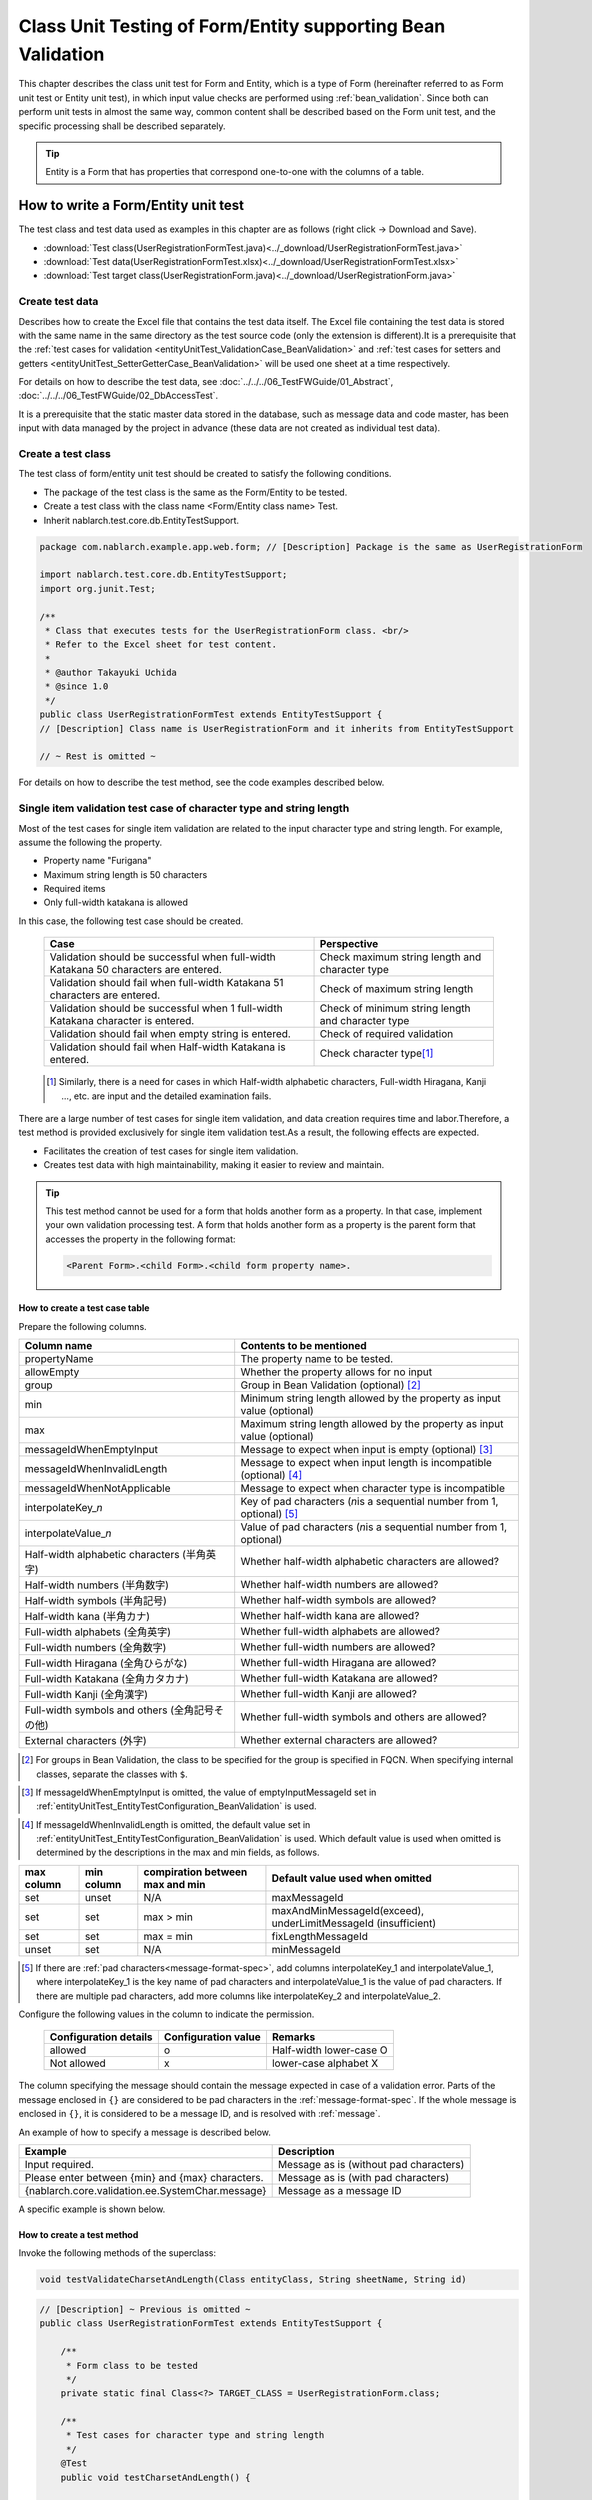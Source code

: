 .. _entityUnitTestWithBeanValidation:

=============================================================
Class Unit Testing of Form/Entity supporting Bean Validation
=============================================================
This chapter describes the class unit test for Form and Entity, which is a type of Form (hereinafter referred to as Form unit test or Entity unit test), in which input value checks are performed using :ref:`bean_validation`.
Since both can perform unit tests in almost the same way, common content shall be described based on the Form unit test, and the specific processing shall be described separately.

.. tip::
   Entity is a Form that has properties that correspond one-to-one with the columns of a table.

-------------------------------------
How to write a Form/Entity unit test
-------------------------------------
The test class and test data used as examples in this chapter are as follows (right click -> Download and Save).

* :download:`Test class(UserRegistrationFormTest.java)<../_download/UserRegistrationFormTest.java>`
* :download:`Test data(UserRegistrationFormTest.xlsx)<../_download/UserRegistrationFormTest.xlsx>`
* :download:`Test target class(UserRegistrationForm.java)<../_download/UserRegistrationForm.java>`

Create test data
==================
Describes how to create the Excel file that contains the test data itself. The Excel file containing the test data is stored with the same name in the same directory as the test source code (only the extension is different).\
It is a prerequisite that the
\ :ref:`test cases for validation <entityUnitTest_ValidationCase_BeanValidation>` and
\ :ref:`test cases for setters and getters <entityUnitTest_SetterGetterCase_BeanValidation>`
will be used one sheet at a time respectively.

For details on how to describe the test data, see \ :doc:`../../../06_TestFWGuide/01_Abstract`\ , \ :doc:`../../../06_TestFWGuide/02_DbAccessTest`\.

It is a prerequisite that the static master data stored in the database, such as message data and code master,
has been input with data managed by the project in advance (these data are not created as individual test data).

Create a test class
====================
The test class of form/entity unit test should be created to satisfy the following conditions.

* The package of the test class is the same as the Form/Entity to be tested.
* Create a test class with the class name <Form/Entity class name> Test.
* Inherit nablarch.test.core.db.EntityTestSupport.

.. code-block:: java

   package com.nablarch.example.app.web.form; // [Description] Package is the same as UserRegistrationForm
   
   import nablarch.test.core.db.EntityTestSupport;
   import org.junit.Test;
   
   /**
    * Class that executes tests for the UserRegistrationForm class. <br/>
    * Refer to the Excel sheet for test content.
    *
    * @author Takayuki Uchida
    * @since 1.0
    */
   public class UserRegistrationFormTest extends EntityTestSupport {
   // [Description] Class name is UserRegistrationForm and it inherits from EntityTestSupport

   // ~ Rest is omitted ~


For details on how to describe the test method, see the code examples described below.

.. _entityUnitTest_ValidationCase_BeanValidation:

Single item validation test case of character type and string length
=====================================================================

Most of the test cases for single item validation are related to the input character type and string length. \
For example, assume the following the property.

* Property name "Furigana"
* Maximum string length is 50 characters
* Required items
* Only full-width katakana is allowed

In this case, the following test case should be created.

 =================================================================================== =========================
 Case                                                                                 Perspective
 =================================================================================== =========================
 Validation should be successful when full-width Katakana 50 characters are entered.   Check maximum string length and character type
 Validation should fail when full-width Katakana 51 characters are entered.            Check of maximum string length
 Validation should be successful when 1 full-width Katakana character is entered.      Check of minimum string length and character type
 Validation should fail when empty string is entered.                                  Check of required validation
 Validation should fail when Half-width Katakana is entered.                           Check character type\ [#]_\
 =================================================================================== =========================

\ 
 
 .. [#] Similarly, there is a need for cases in which Half-width alphabetic characters, Full-width Hiragana, Kanji ..., etc. are input and the detailed examination fails.

There are a large number of test cases for single item validation, and data creation requires time and labor.\
Therefore, a test method is provided exclusively for single item validation test.As a result, the following effects are expected.

* Facilitates the creation of test cases for single item validation.
* Creates test data with high maintainability, making it easier to review and maintain.


.. tip::
   This test method cannot be used for a form that holds another form as a property. In that case, implement your own validation processing test.
   A form that holds another form as a property is the parent form that accesses the property in the following format:
   
   .. code-block:: none
   
      <Parent Form>.<child Form>.<child form property name>.

.. _entityUnitTest_CharsetAndLengthInputData_BeanValidation:

How to create a test case table
--------------------------------

Prepare the following columns.

+-----------------------------------------------+--------------------------------------------------------------------------------------------------------------+
| Column name                                   | Contents to be mentioned                                                                                     |
+===============================================+==============================================================================================================+
|propertyName                                   |The property name to be tested.                                                                               |
+-----------------------------------------------+--------------------------------------------------------------------------------------------------------------+
|allowEmpty                                     |Whether the property allows for no input                                                                      |
+-----------------------------------------------+--------------------------------------------------------------------------------------------------------------+
|group                                          |Group in Bean Validation (optional) \ [#]_\                                                                   |
+-----------------------------------------------+--------------------------------------------------------------------------------------------------------------+
|min                                            |Minimum string length allowed by the property as input value (optional)                                       |
+-----------------------------------------------+--------------------------------------------------------------------------------------------------------------+
|max                                            |Maximum string length allowed by the property as input value (optional)                                       |
+-----------------------------------------------+--------------------------------------------------------------------------------------------------------------+
|messageIdWhenEmptyInput                        |Message to expect when input is empty (optional) \ [#]_\                                                      |
+-----------------------------------------------+--------------------------------------------------------------------------------------------------------------+
|messageIdWhenInvalidLength                     |Message to expect when input length is incompatible (optional) \ [#]_\                                        |
+-----------------------------------------------+--------------------------------------------------------------------------------------------------------------+
|messageIdWhenNotApplicable                     |Message to expect when character type is incompatible                                                         |
+-----------------------------------------------+--------------------------------------------------------------------------------------------------------------+
|interpolateKey\_\ *n*                          |Key of pad characters (\ *n*\ is a sequential number from 1, optional) \ [#]_                                 |
+-----------------------------------------------+--------------------------------------------------------------------------------------------------------------+
|interpolateValue\_\ *n*                        |Value of pad characters (\ *n*\ is a sequential number from 1, optional)                                      |
+-----------------------------------------------+--------------------------------------------------------------------------------------------------------------+
|Half-width alphabetic characters (半角英字)    |Whether half-width alphabetic characters are allowed?                                                         |
+-----------------------------------------------+--------------------------------------------------------------------------------------------------------------+
|Half-width numbers (半角数字)                  |Whether half-width numbers are allowed?                                                                       |
+-----------------------------------------------+--------------------------------------------------------------------------------------------------------------+
|Half-width symbols (半角記号)                  |Whether half-width symbols are allowed?                                                                       |
+-----------------------------------------------+--------------------------------------------------------------------------------------------------------------+
|Half-width kana (半角カナ)                     |Whether half-width kana are allowed?                                                                          |
+-----------------------------------------------+--------------------------------------------------------------------------------------------------------------+
|Full-width alphabets (全角英字)                |Whether full-width alphabets are allowed?                                                                     |
+-----------------------------------------------+--------------------------------------------------------------------------------------------------------------+
|Full-width numbers (全角数字)                  |Whether full-width numbers are allowed?                                                                       |
+-----------------------------------------------+--------------------------------------------------------------------------------------------------------------+
|Full-width Hiragana (全角ひらがな)             |Whether full-width Hiragana are allowed?                                                                      |
+-----------------------------------------------+--------------------------------------------------------------------------------------------------------------+
|Full-width Katakana (全角カタカナ)             |Whether full-width Katakana are allowed?                                                                      |
+-----------------------------------------------+--------------------------------------------------------------------------------------------------------------+
|Full-width Kanji (全角漢字)                    |Whether full-width Kanji are allowed?                                                                         |
+-----------------------------------------------+--------------------------------------------------------------------------------------------------------------+
|Full-width symbols and others (全角記号その他) |Whether full-width symbols and others are allowed?                                                            |
+-----------------------------------------------+--------------------------------------------------------------------------------------------------------------+
|External characters (外字)                     |Whether external characters are allowed?                                                                      |
+-----------------------------------------------+--------------------------------------------------------------------------------------------------------------+

.. [#] For groups in Bean Validation, the class to be specified for the group is specified in FQCN. When specifying internal classes, separate the classes with ``$``.

\

.. [#] If messageIdWhenEmptyInput is omitted, the value of emptyInputMessageId set in :ref:`entityUnitTest_EntityTestConfiguration_BeanValidation` is used.

\

.. [#] If messageIdWhenInvalidLength is omitted, the default value set in :ref:`entityUnitTest_EntityTestConfiguration_BeanValidation` is used. Which default value is used when omitted is determined by the descriptions in the max and min fields, as follows.

+--------------+--------------+---------------------------------+---------------------------------------------------------------+
| max column   | min column   | compiration between max and min | Default value used when omitted                               |
+==============+==============+=================================+===============================================================+
| set          | unset        | N/A                             | maxMessageId                                                  |
+--------------+--------------+---------------------------------+---------------------------------------------------------------+
| set          | set          | max > min                       | maxAndMinMessageId(exceed), underLimitMessageId (insufficient)|
+--------------+--------------+---------------------------------+---------------------------------------------------------------+
| set          | set          | max = min                       | fixLengthMessageId                                            |
+--------------+--------------+---------------------------------+---------------------------------------------------------------+
| unset        | set          | N/A                             | minMessageId                                                  |
+--------------+--------------+---------------------------------+---------------------------------------------------------------+

\

.. [#] If there are :ref:`pad characters<message-format-spec>`, add columns interpolateKey_1 and interpolateValue_1, where interpolateKey_1 is the key name of pad characters and interpolateValue_1 is the value of pad characters.
       If there are multiple pad characters, add more columns like interpolateKey_2 and interpolateValue_2.


Configure the following values in the column to indicate the permission.

 ====================== =================== ========================
 Configuration details  Configuration value   Remarks
 ====================== =================== ========================
 allowed                   o                Half-width lower-case O
 Not allowed               x                lower-case alphabet X
 ====================== =================== ========================

The column specifying the message should contain the message expected in case of a validation error.
Parts of the message enclosed in ``{}`` are considered to be pad characters in the :ref:`message-format-spec`.
If the whole message is enclosed in ``{}``, it is considered to be a message ID, and is resolved with :ref:`message`.

An example of how to specify a message is described below.

=================================================== =====================================================
Example                                             Description
=================================================== =====================================================
Input required.                                     Message as is (without pad characters)
Please enter between {min} and {max} characters.    Message as is (with pad characters)
{nablarch.core.validation.ee.SystemChar.message}    Message as a message ID
=================================================== =====================================================

A specific example is shown below.

.. image:: ../_image/entityUnitTest_CharsetAndLengthExample_BeanValidation.png
   :scale: 100



How to create a test method
----------------------------

 
Invoke the following methods of the superclass:

.. code-block:: java

   void testValidateCharsetAndLength(Class entityClass, String sheetName, String id)


\ 

.. code-block:: java

   // [Description] ~ Previous is omitted ~
   public class UserRegistrationFormTest extends EntityTestSupport {
   
       /**
        * Form class to be tested
        */
       private static final Class<?> TARGET_CLASS = UserRegistrationForm.class;
   
       /**
        * Test cases for character type and string length
        */
       @Test
       public void testCharsetAndLength() {
   
           // [Description] Sheet name containing the test data
           String sheetName = "testCharsetAndLength";
   
           // [Description] ID of test data
           String id = "charsetAndLength";
   
           // [Description] Test execution
           testValidateCharsetAndLength(TARGET_CLASS, sheetName, id);
       }
   
       // [Description] ~ Rest is omitted ~


When this method is executed, the test is executed for each row of test data from the following perspectives.

+---------------------------+--------------------------------+-----------------------------------------------------------+
| Perspective               |Input value                     | Remarks                                                   |
+===========================+================================+===========================================================+
| Character type            |Half-width alphabetic characters| | Consists of a string of length described                |
+---------------------------+--------------------------------+ | in the character type max (maximum string length) field |
| Character type            |Half-width numbers              | | If the max column is omitted, the string consists of    |
+---------------------------+--------------------------------+ | the length described in the min (minimum string length) |
| Character type            |Half-width numbers              | | column.                                                 |
+---------------------------+--------------------------------+ | If both the max and min columns are omitted,            |
| Character type            |Half-width symbols              | | it consists of a string of length 1.                    |
+---------------------------+--------------------------------+                                                           |
| Character type            |Half-width kana                 |                                                           |
+---------------------------+--------------------------------+                                                           |
| Character type            |Full-width alphabets            |                                                           |
+---------------------------+--------------------------------+                                                           |
| Character type            |Full-width numbers              |                                                           |
+---------------------------+--------------------------------+                                                           |
| Character type            |Full-width Hiragana             |                                                           |
+---------------------------+--------------------------------+                                                           |
| Character type            |Full-width Katakana             |                                                           |
+---------------------------+--------------------------------+                                                           |
| Character type            |Full-width Kanji                |                                                           |
+---------------------------+--------------------------------+                                                           |
| Character type            |Full-width symbols and others   |                                                           |
+---------------------------+--------------------------------+                                                           |
| Character type            |External characters             |                                                           |
+---------------------------+--------------------------------+-----------------------------------------------------------+
| Not entered               |Empty character                 | | Zero-length string                                      |
+---------------------------+--------------------------------+-----------------------------------------------------------+
| Minimum string            |Minimum string-length string    | | The minimum character string input value                |
+---------------------------+--------------------------------+ | consists of the character type marked with o            |
| Maximum string            |Maximum string length string    | | If the max field is omitted, the maximum string and     |
+---------------------------+--------------------------------+ | exceeded length tests are not performed.                |
| String length insufficient|Minimum string length -1 string | | If the min field is omitted, the test for insufficient  |
+---------------------------+--------------------------------+ | string length is not performed.                         |
| String length exceeded    |Maximum string length +1 string |                                                           |
+---------------------------+--------------------------------+-----------------------------------------------------------+



Other single item validation test cases
========================================

Most of the single item validation can be tested using the single item validation test cases for character type and string length mentioned above, \
but some validation is not covered.
For example, the format validation for date entry items is possible.

A simple test system has also been prepared for such single item validation.
By describing a pair of one input value and expected message ID for each property,
it is possible to test the single item validation using any value.


.. tip::
   This test method cannot be used for a form that holds another form as a property.In that case, implement your own validation processing test.
   A form that holds another form as a property is the parent form that accesses the property in the following format:
   
   .. code-block:: none
   
      <Parent Form>.<child Form>.<child form property name>.


How to create a test case table
--------------------------------

Prepare the following columns.

+-----------------------------+-------------------------------------------------------------------------------+
| Column name                 | Contents to be mentioned                                                      |
+=============================+===============================================================================+
|propertyName                 |The property name to be tested.                                                |
+-----------------------------+-------------------------------------------------------------------------------+
|case                         |Brief description of the test case                                             |
+-----------------------------+-------------------------------------------------------------------------------+
|group                        |Group in Bean Validation (optional) \ [#]_\                                    |
+-----------------------------+-------------------------------------------------------------------------------+
|input1\ [#]_                 |Input value [#]_                                                               |
+-----------------------------+-------------------------------------------------------------------------------+
|messageId\ [#]_              |Message that is expected to be generated when the                              |
|                             |above input value is used for single item validation                           |
|                             |(blank space if no validation error is expected).                              |
+-----------------------------+-------------------------------------------------------------------------------+
|interpolateKey\_\ *n*        |Key of pad characters (\ *n*\ is a sequential number from 1, optional)         |
+-----------------------------+-------------------------------------------------------------------------------+
|interpolateValue\_\ *n*      |Value of pad characters (\ *n*\ is a sequential number from 1, optional)       |
+-----------------------------+-------------------------------------------------------------------------------+

.. [#] The way to specify groups is the same as the way described in :ref:`How to create a test case table<entityUnitTest_CharsetAndLengthInputData_BeanValidation>`.

\

.. [#] When specifying multiple parameters for a single key, add columns such as input2 and input3.

\

.. [#] Input values can be created efficiently using the \ :ref:`special_notation_in_cell`\  notation.

\

.. [#] The way to specify message is the same as the way described in :ref:`How to create a test case table<entityUnitTest_CharsetAndLengthInputData_BeanValidation>`.

\

A specific example is shown below.

.. image:: ../_image/entityUnitTest_singleValidationDataExample_BeanValidation.png
   :scale: 70           


How to create a test method
----------------------------

 
Invoke the following methods of the superclass:

.. code-block:: java

   void testSingleValidation(Class entityClass, String sheetName, String id)




.. code-block:: java

   // [Description] ~ Previous is omitted ~
   public class UserRegistrationFormTest extends EntityTestSupport {
   
       /**
        * Form class to be tested
        */
       private static final Class<?> TARGET_CLASS = UserRegistrationForm.class;
   
       // [Description] ~ Middle is omitted ~

       /**
        * Test cases for single item validation (not listed above)
        */
       @Test
       public void testSingleValidation() {
   
           // [Description] Sheet name containing the test data
           String sheetName = "testSingleValidation";
   
           // [Description] ID of test data
           String id = "singleValidation";
   
           // [Description] Test execution
           testSingleValidation(TARGET_CLASS, sheetName, id);
       }
   
       // [Description] ~ Rest is omitted ~


Test case for validation between items
=======================================
For validation between items with :java:extdoc:`@AssertTrue <javax.validation.constraints.AssertTrue>` that cannot be tested with the single-item validation described above, it is necessary to create another test.


Create a test case table
------------------------

* ID is fixed to "testShots".
* Prepare the following columns.

 +------------------------------------+--------------------------------------------------------------------------+
 | Column name                        | Contents to be mentioned                                                 |
 +====================================+==========================================================================+
 | title                              | | Title of the test case                                                 |
 +------------------------------------+--------------------------------------------------------------------------+
 | description                        | | Brief description of the test case                                     |
 +------------------------------------+--------------------------------------------------------------------------+
 | group                              | | Group in Bean Validation (optional) \ [#]_\                            |
 +------------------------------------+--------------------------------------------------------------------------+
 | expectedMessageId\ *n* \ [#]_\     | | Expected message (\ *n*\ is a sequential number from 1)                |
 +------------------------------------+--------------------------------------------------------------------------+
 | propertyName\ *n*                  | | Expected property (\ *n*\ is a sequential number from 1)               |
 +------------------------------------+--------------------------------------------------------------------------+
 | interpolateKey\ *n*\_\ *k* \ [#]_\ | | Key of pad characters ( *n* corresponds to *n* in expectedMessageId.   |
 |                                    | | *k* is a sequential number from 1. optional)                           |
 +------------------------------------+--------------------------------------------------------------------------+
 | interpolateValue\ *n*\_\ *k*       | | Value of pad characters ( *n* corresponds to *n* in expectedMessageId. |
 |                                    | | *k* is a sequential number from 1. optional)                           |
 +------------------------------------+--------------------------------------------------------------------------+

.. [#] The way to specify groups is the same as the method described in :ref:`How to create a test case table<entityUnitTest_CharsetAndLengthInputData_BeanValidation>`.

\

.. [#] The way to specify message is the same as the method described in :ref:`How to create a test case table<entityUnitTest_CharsetAndLengthInputData_BeanValidation>`.
       When multiple messages are expected, add more numerical values such as expectedMessageId2 and propertyName2 on the right.

\

.. [#] When pad characters corresponding to multiple messages are expected, add more numerical values, such as interpolateKey2_1, interpolateValue2_1, interpolateKey2_2, interpolateValue2_2 on the right.

\
        
* Create an input parameter table

  * ID is fixed to "params".
  * Enter the input parameters\ [#]_ \ corresponding to the above test case table, one row at a time.

\

    .. [#] Using the notation \ :ref:`special_notation_in_cell`\, input values can be created efficiently.

\

    The input parameter table should include the values of the properties to be verified in the validation between items.
    If there are properties other than those to be validated by validation between items that must be entered, they must also be listed.
    
    A specific example is shown below.
    In the figure below, cases for a property (validPassword) are created, that verifies "whether newPassword and confirmPassword are equal or not".

    .. image:: ../_image/entityUnitTest_validationTestData_BeanValidation.png
      :scale: 70

.. tip::

   When creating a test case or test data for the Form unit test, \
   specifying another **property of another Form that is held in the property** may be required. \
   In this case, it can be specified as follows.
   
   * Example code for Form
   
   .. code-block:: java
   
     public class SampleForm {

         /** System user */
         private SystemUserEntity systemUser;

         /** Telephone number array */
         private UserTelEntity[] userTelArray;
     
         // [Description] Omitted except for properties
     
     }

   * How to specify the Form property being held (when specifying SystemUserEntity.userId)
   
   .. code-block:: none
   
      sampleForm.systemUser.userId

   * How to specify the property of the Form array element (when specifying the property of the first UserTelEntity array element)
   
   .. code-block:: none
   
      sampleForm.userTelArray[0].telNoArea



How to create a test method
----------------------------

Invoke the following methods of the superclass:

.. code-block:: java

   void testBeanValidation(Class entityClass, String sheetName)


.. code-block:: java

   // [Description] ~ Previous is omitted ~
   public class UserRegistrationFormTest extends EntityTestSupport {

       /**
        * Form class to be tested
        */
       private static final Class<?> TARGET_CLASS = UserRegistrationForm.class;
   
       // [Description] ~ Middle is omitted ~

       /**
        * Test cases for validation between items
        */
       @Test
       public void testWholeFormValidation() {

           // [Description] Sheet name containing the test data
           String sheetName = "testWholeFormValidation";
   
           // [Description] Test execution
           testBeanValidation(TARGET_CLASS, sheetName);
       }

     // [Description] ~ Rest is omitted ~



.. _entityUnitTest_SetterGetterCase_BeanValidation:

Test cases for setters and getters
===================================

In the test for setters and getters, a case to check whether the value set by the setter and the value obtained by the getter are as expected is created. \
At this time, the target properties are all the properties defined in Form.

For each property, prepare the data to be transferred to the setter and the expected value (data to be compared with the value obtained by the getter).
In the test method, the setter is called with the data to be transferred to the aforementioned setter as an argument and whether the value obtained\
by the getter and the expected value are equal is checked immediately.

In the actual test code, setting of value to the setter and checking of the value (comparing it with the expected value)
are performed in the method provided by the automated test framework. For more information, see the :ref:`test code<test-setterGetter-java-label>` .


.. tip::
   
   Since the Entity is automatically generated, setters/ getters that are not used in the application may be generated. \
   In that case, make sure to test the setter/ getter with the Entity unit test since they cannot be tested with the request unit test.
   
   On the other hand, only the setter/ getter used in the application are created in the case of a general Form.\
   Therefore, the setter/ getter can be tested with the request unit test.\
   Thus, for a general Form, the setter/ getter need not be tested with the class unit test.


Definition to Excel
--------------------
.. image:: ../_image/entityUnitTest_SetterAndGetter.png
    :scale: 90


.. _test-setterGetter-java-label:

The following test methods use this data:

.. code-block:: java

   // [Description] ~ Previous is omitted ~

   public class UserRegistrationFormTest extends EntityTestSupport {
       /**
        * Form class to be tested
        */
       private static final Class<?> TARGET_CLASS = UserRegistrationForm.class;
   
       // [Description] ~ Middle is omitted ~

       /**
        * test case for setter and getter
        */
       @Test
       public void testSetterAndGetter() {
   
           String sheetName = "testSetterAndGetter";
   
           String id = "setterAndGetter";
   
           testSetterAndGetter(TARGET_CLASS, sheetName, id);
       }
   }


.. tip::

  There are restrictions on the type (class) of properties that can be tested with testSetterAndGetter.
  If the property does not correspond to the following types (class), the setter and getter in each test class must be explicitly called to test it.


  * String and String array
  * BigDecimal and BigDecimal array
  * java.util.Date and java.util.Date array (write in yyyy-MM-dd format or yyyy-MM-dd HH:mm:ss format to excel)
  * Class with valueOf(String) method and its array class (ex: Integer or Long, java.sql.Date or java.sql.Timestamp etc.)

  Examples of individual test execution methods are given below.
  This example assumes that Form has the property ``users`` of type ``List<String>``.

    * Example of data description to Excel

      .. image:: ../_image/entityUnitTest_SetterAndGetterOther.png
        :scale: 80


    * Test code example

      .. code-block:: java

       /** test for setter, getter */
       @Test
       public void testSetterAndGetter() {
           // [Description]
           // The items that can be commonly tested are tested by using testSetterAndGetter.
           Class<?> entityClass = UserRegistrationForm.class;
           String sheetName = "testSetterAndGetter";
           String id = "setterAndGetter";
           testSetterAndGetter(entityClass, sheetName, id);

           // [Description]
           // The items that cannot be tested commonly are tested individually.

           // [Description]
           // getParamMap is called to acquire the test data of properties to be tested individually.
           // (If there are multiple properties for testing, getListParamMapis used.)
           Map<String, String[]> data = getParamMap(sheetName, "setterAndGetterOther");

           // [Description] Converts from String[] to List<String>, which is the argument of the setter of Form
           List<String> users = Arrays.asList(data.get("set"));

           // [Description] Generate the default constructor and set the value with setter.
           UserRegistrationForm form = new UserRegistrationForm();
           form.setUsers(users);

           // [Description] Call getter and verify that the value is returned as expected.
           assertEquals(form.getUsers(), Arrays.asList(data.get("get")));

       }


.. tip::

  When describing logic in a setter or getter (for example, when a setter is divided into the first 3 digits and last 4 digits of a zip code, but a getter acquires 7 digits altogether),
  create a test case to check the logic.

  When defining the above test in Excel, define it as shown in the image below. ::

    Example for checking that a 7-digit zip code (0010001) is acquired correctly when the following is set for the zip code
      First 3 digits of the zip code: 001
      Last 4 digits of postal code: 0001

  .. image:: ../_image/entityUnitTest_SetterAndGetter_PostNo.png
    :scale: 80



.. _entityUnitTest_EntityTestConfiguration_BeanValidation:

Automated test framework configuration values
=============================================

Describes the initial value configuration required when executing :ref:`test cases for validation<entityUnitTest_ValidationCase_BeanValidation>`\.


Configuration items list
------------------------

Use ``nablarch.test.core.entity.EntityTestConfiguration``\, \
and configure the following values in the component configuration file (all items required).

+------------------------+---------------------------------------------------------------------------------------------------+
|Configuration item name |Description                                                                                        |
+========================+===================================================================================================+
|maxMessageId            |Message when the maximum string length is exceeded                                                 |
+------------------------+---------------------------------------------------------------------------------------------------+
|maxAndMinMessageId      |Message outside the range of the maximum and minimum string length (variable length, exceeded)     |
+------------------------+---------------------------------------------------------------------------------------------------+
|underLimitMessageId     |Message outside the range of the maximum and minimum string length (variable length, insufficient) |
+------------------------+---------------------------------------------------------------------------------------------------+
|fixLengthMessageId      |Message outside the range of the maximum and minimum string length (fixed length)                  |
+------------------------+---------------------------------------------------------------------------------------------------+
|minMessageId            |Message when the maximum string length is exceeded \ [#]_\                                         |
+------------------------+---------------------------------------------------------------------------------------------------+
|emptyInputMessageId     |Message when there is no input                                                                     |
+------------------------+---------------------------------------------------------------------------------------------------+
|characterGenerator      |String generation class \ [#]_\                                                                    |
+------------------------+---------------------------------------------------------------------------------------------------+
|validationTestStrategy  |Validation strategy for test \ [#]_\                                                               |
+------------------------+---------------------------------------------------------------------------------------------------+

.. [#]
   This must be specified if you want to create a test case that omits max in :ref:`entityUnitTest_ValidationCase_BeanValidation` .

.. [#]
 Specify the implementation class of ``nablarch.test.core.util.generator.CharacterGenerator``\.
 This class generates input values for the test.
 Normally, you can use\ ``nablarch.test.core.util.generator.BasicJapaneseCharacterGenerator``\.

.. [#]
   When using Bean Validation, specify ``nablarch.test.core.entity.BeanValidationTestStrategy``.


Example of component configuration file description
----------------------------------------------------

An example of a component configuration file description is shown below.

.. code-block:: xml
 
  <!-- Entity test configuration -->
  <component name="entityTestConfiguration" class="nablarch.test.core.entity.EntityTestConfiguration">
    <property name="maxMessageId"        value="{nablarch.core.validation.ee.Length.max.message}"/>
    <property name="maxAndMinMessageId"  value="{nablarch.core.validation.ee.Length.min.max.message}"/>
    <property name="fixLengthMessageId"  value="{nablarch.core.validation.ee.Length.fixed.message}"/>
    <property name="underLimitMessageId" value="{nablarch.core.validation.ee.Length.min.max.message}"/>
    <property name="maxMessageId"        value="{nablarch.core.validation.ee.Length.min.message}"/>
    <property name="emptyInputMessageId" value="{nablarch.core.validation.ee.Required.message}"/>
    <property name="characterGenerator">
      <component name="characterGenerator"
                 class="nablarch.test.core.util.generator.BasicJapaneseCharacterGenerator"/>
    </property>
    <property name="validationTestStrategy">
      <component class="nablarch.test.core.entity.BeanValidationTestStrategy"/>
    </property>
  </component>
